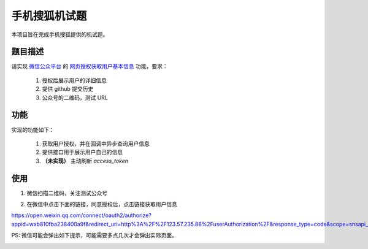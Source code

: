 ==============
手机搜狐机试题
==============

本项目旨在完成手机搜狐提供的机试题。

题目描述
========

请实现 `微信公众平台 <https://mp.weixin.qq.com/>`_
的 `网页授权获取用户基本信息 <https://mp.weixin.qq.com/wiki/4/9ac2e7b1f1d22e9e57260f6553822520.html>`_
功能，要求：

    1. 授权后展示用户的详细信息
    #. 提供 github 提交历史
    #. 公众号的二维码，测试 URL

功能
====

实现的功能如下：

    1. 获取用户授权，并在回调中异步查询用户信息
    #. 提供接口用于展示用户自己的信息
    #. **（未实现）** 主动刷新 `access_token`

使用
====

1. 微信扫描二维码，关注测试公众号

.. image:: 92721b212421b73adb8a643aa51ae08d.jpg
    :scale: 50
    :align: center

2. 在微信中点击下面的链接，同意授权后，点击链接获取用户信息

`https://open.weixin.qq.com/connect/oauth2/authorize?appid=wxb810fba238400a9f&redirect_uri=http%3A%2F%2F123.57.235.88%2FuserAuthorization%2F&response_type=code&scope=snsapi_userinfo&state=state#wechat_redirect
<https://open.weixin.qq.com/connect/oauth2/authorize?appid=wxb810fba238400a9f&redirect_uri=http%3A%2F%2F123.57.235.88%2FuserAuthorization%2F&response_type=code&scope=snsapi_userinfo&state=state#wechat_redirect>`_

PS: 微信可能会弹出如下提示，可能需要多点几次才会弹出实际页面。

.. image:: d495f6af0f145c77ed56d024daab8009.jpg
    :scale: 50
    :align: center

